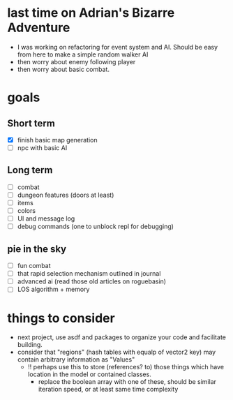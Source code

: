 * last time on Adrian's Bizarre Adventure
- I was working on refactoring for event system and AI. Should be easy
  from here to make a simple random walker AI
- then worry about enemy following player
- then worry about basic combat.
  
* goals
** Short term
- [X] finish basic map generation
- [ ] npc with basic AI
** Long term
- [ ] combat
- [ ] dungeon features (doors at least)
- [ ] items
- [ ] colors
- [ ] UI and message log
- [ ] debug commands (one to unblock repl for debugging)
** pie in the sky
- [ ] fun combat
- [ ] that rapid selection mechanism outlined in journal
- [ ] advanced ai (read those old articles on roguebasin)
- [ ] LOS algorithm + memory
  
* things to consider
- next project, use asdf and packages to organize your code and facilitate building.
- consider that "regions" (hash tables with equalp of vector2 key) may contain arbitrary information as "Values"
  - !! perhaps use this to store (references? to) those things which have location in the model or contained classes.
    - replace the boolean array with one of these, should be similar iteration speed, or at least same time complexity
